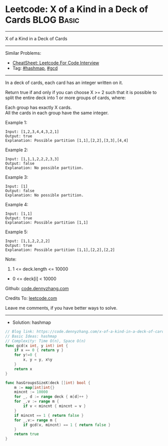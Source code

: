 * Leetcode: X of a Kind in a Deck of Cards                       :BLOG:Basic:
#+STARTUP: showeverything
#+OPTIONS: toc:nil \n:t ^:nil creator:nil d:nil
:PROPERTIES:
:type:     hashmap, gcd
:END:
---------------------------------------------------------------------
X of a Kind in a Deck of Cards
---------------------------------------------------------------------
#+BEGIN_HTML
<a href="https://github.com/dennyzhang/code.dennyzhang.com/tree/master/problems/x-of-a-kind-in-a-deck-of-cards"><img align="right" width="200" height="183" src="https://www.dennyzhang.com/wp-content/uploads/denny/watermark/github.png" /></a>
#+END_HTML
Similar Problems:
- [[https://cheatsheet.dennyzhang.com/cheatsheet-leetcode-A4][CheatSheet: Leetcode For Code Interview]]
- Tag: [[https://code.dennyzhang.com/review-hashmap][#hashmap]], [[https://code.dennyzhang.com/review-gcd][#gcd]]
---------------------------------------------------------------------
In a deck of cards, each card has an integer written on it.

Return true if and only if you can choose X >= 2 such that it is possible to split the entire deck into 1 or more groups of cards, where:

Each group has exactly X cards.
All the cards in each group have the same integer.

Example 1:

#+BEGIN_EXAMPLE
Input: [1,2,3,4,4,3,2,1]
Output: true
Explanation: Possible partition [1,1],[2,2],[3,3],[4,4]
#+END_EXAMPLE

Example 2:
#+BEGIN_EXAMPLE
Input: [1,1,1,2,2,2,3,3]
Output: false
Explanation: No possible partition.
#+END_EXAMPLE

Example 3:
#+BEGIN_EXAMPLE
Input: [1]
Output: false
Explanation: No possible partition.
#+END_EXAMPLE

Example 4:
#+BEGIN_EXAMPLE
Input: [1,1]
Output: true
Explanation: Possible partition [1,1]
#+END_EXAMPLE

Example 5:
#+BEGIN_EXAMPLE
Input: [1,1,2,2,2,2]
Output: true
Explanation: Possible partition [1,1],[2,2],[2,2]
#+END_EXAMPLE

Note:

1. 1 <= deck.length <= 10000
- 0 <= deck[i] < 10000

Github: [[https://github.com/dennyzhang/code.dennyzhang.com/tree/master/problems/x-of-a-kind-in-a-deck-of-cards][code.dennyzhang.com]]

Credits To: [[https://leetcode.com/problems/x-of-a-kind-in-a-deck-of-cards/description/][leetcode.com]]

Leave me comments, if you have better ways to solve.
---------------------------------------------------------------------
- Solution: hashmap

#+BEGIN_SRC go
// Blog link: https://code.dennyzhang.com/x-of-a-kind-in-a-deck-of-cards
// Basic Ideas: hashmap
// Complexity: Time O(n), Space O(n)
func gcd(x int, y int) int {
    if x == 0 { return y }
    for y!=0 {
        x, y = y, x%y
    }
    return x
}

func hasGroupsSizeX(deck []int) bool {
    m := map[int]int{}
    mincnt := 10000
    for _, d := range deck { m[d]++ }
    for _,v := range m {
        if v < mincnt { mincnt = v }
    }
    if mincnt == 1 { return false }
    for _,v:= range m {
        if gcd(v, mincnt) == 1 { return false }
    }
    return true
}
#+END_SRC

#+BEGIN_HTML
<div style="overflow: hidden;">
<div style="float: left; padding: 5px"> <a href="https://www.linkedin.com/in/dennyzhang001"><img src="https://www.dennyzhang.com/wp-content/uploads/sns/linkedin.png" alt="linkedin" /></a></div>
<div style="float: left; padding: 5px"><a href="https://github.com/dennyzhang"><img src="https://www.dennyzhang.com/wp-content/uploads/sns/github.png" alt="github" /></a></div>
<div style="float: left; padding: 5px"><a href="https://www.dennyzhang.com/slack" target="_blank" rel="nofollow"><img src="https://www.dennyzhang.com/wp-content/uploads/sns/slack.png" alt="slack"/></a></div>
</div>
#+END_HTML

